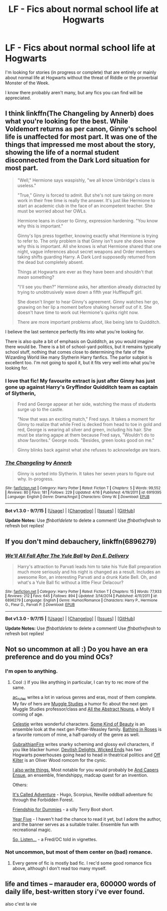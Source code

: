 #+TITLE: LF - Fics about normal school life at Hogwarts

* LF - Fics about normal school life at Hogwarts
:PROPERTIES:
:Score: 12
:DateUnix: 1442340468.0
:DateShort: 2015-Sep-15
:FlairText: Request
:END:
I'm looking for stories (in progress or complete) that are entirely or mainly about normal life at Hogwarts without the threat of Riddle or the proverbial Monster of the Week.

I know there probably aren't many, but any fics you can find will be appreciated.


** I think linkffn(The Changeling by Annerb) does what you're looking for the best. While Voldemort returns as per canon, Ginny's school life is unaffected for most part. It was one of the things that impressed me most about the story, showing the life of a normal student disconnected from the Dark Lord situation for most part.

#+begin_quote
  "Well," Hermione says waspishly, "we all know Umbridge's class is useless."

  "True," Ginny is forced to admit. But she's not sure taking on more work in their free time is really the answer. It's just like Hermione to start an academic club in the face of an incompetent teacher. She must be worried about her OWLs.

  Hermione leans in closer to Ginny, expression hardening. "You know why this is important."

  Ginny's lips press together, knowing exactly what Hermione is trying to refer to. The only problem is that Ginny isn't sure she does know why this is important. All she knows is what Hermione shared that one night, vague inferences about secret weapons and Order members taking shifts guarding Harry. A Dark Lord supposedly returned from the dead but completely absent.

  Things at Hogwarts are ever as they have been and shouldn't that /mean/ something?

  "I'll see you then?" Hermione asks, her attention already distracted by trying to unobtrusively wave down a fifth year Hufflepuff girl.

  She doesn't linger to hear Ginny's agreement. Ginny watches her go, gnawing on her lip a moment before shaking herself out of it. She doesn't have time to work out Hermione's quirks right now.

  There are more important problems afoot, like being late to Quidditch.
#+end_quote

I believe the last sentence perfectly fits into what you're looking for.

There is also quite a bit of emphasis on Quidditch, as you would imagine there would be. There is a bit of school-yard politics, but it remains typically school stuff, nothing that comes close to determining the fate of the Wizarding World like many Slytherin Harry fanfics. The parlor subplot is excellent too. I'm not going to spoil it, but it fits very well into what you're looking for.
:PROPERTIES:
:Author: PsychoGeek
:Score: 3
:DateUnix: 1442343372.0
:DateShort: 2015-Sep-15
:END:

*** I love that fic! My favourite extract is just after Ginny has just gone up against Harry's Gryffindor Quidditch team as captain of Slytherin,

#+begin_quote
  Fred and George appear at her side, watching the mass of students surge up to the castle.

  "Now that was an exciting match," Fred says. It takes a moment for Ginny to realize that while Fred is decked from head to toe in gold and red, George is wearing all silver and green, including his hair. She must be staring agape at them because Fred says, "Wouldn't do to show favorites." George nods. "Besides, green looks good on me."

  Ginny blinks back against what she refuses to acknowledge are tears.
#+end_quote
:PROPERTIES:
:Score: 3
:DateUnix: 1442344281.0
:DateShort: 2015-Sep-15
:END:


*** [[http://www.fanfiction.net/s/6919395/1/][*/The Changeling/*]] by [[https://www.fanfiction.net/u/763509/Annerb][/Annerb/]]

#+begin_quote
  Ginny is sorted into Slytherin. It takes her seven years to figure out why. In-progress.
#+end_quote

^{/Site/: [[http://www.fanfiction.net/][fanfiction.net]] *|* /Category/: Harry Potter *|* /Rated/: Fiction T *|* /Chapters/: 5 *|* /Words/: 99,552 *|* /Reviews/: 80 *|* /Favs/: 181 *|* /Follows/: 229 *|* /Updated/: 4/16 *|* /Published/: 4/19/2011 *|* /id/: 6919395 *|* /Language/: English *|* /Genre/: Drama/Angst *|* /Characters/: Ginny W. *|* /Download/: [[http://www.p0ody-files.com/ff_to_ebook/mobile/makeEpub.php?id=6919395][EPUB]]}

--------------

*Bot v1.3.0 - 9/7/15* *|* [[[https://github.com/tusing/reddit-ffn-bot/wiki/Usage][Usage]]] | [[[https://github.com/tusing/reddit-ffn-bot/wiki/Changelog][Changelog]]] | [[[https://github.com/tusing/reddit-ffn-bot/issues/][Issues]]] | [[[https://github.com/tusing/reddit-ffn-bot/][GitHub]]]

*Update Notes:* Use /ffnbot!delete/ to delete a comment! Use /ffnbot!refresh/ to refresh bot replies!
:PROPERTIES:
:Author: FanfictionBot
:Score: 2
:DateUnix: 1442343469.0
:DateShort: 2015-Sep-15
:END:


** If you don't mind debauchery, linkffn(6896279)
:PROPERTIES:
:Author: deirox
:Score: 3
:DateUnix: 1442341692.0
:DateShort: 2015-Sep-15
:END:

*** [[http://www.fanfiction.net/s/6896279/1/][*/We'll All Fall After The Yule Ball/*]] by [[https://www.fanfiction.net/u/1278662/Don-E-Delivery][/Don E. Delivery/]]

#+begin_quote
  Harry's attraction to Parvati leads him to take his Yule Ball preparation much more seriously and his night is changed as a result. Includes an awesome Ron, an interesting Parvati and a drunk Katie Bell. Oh, and what's a Yule Ball fic without a little Fleur Delacour?
#+end_quote

^{/Site/: [[http://www.fanfiction.net/][fanfiction.net]] *|* /Category/: Harry Potter *|* /Rated/: Fiction T *|* /Chapters/: 15 *|* /Words/: 77,933 *|* /Reviews/: 212 *|* /Favs/: 645 *|* /Follows/: 894 *|* /Updated/: 3/14/2014 *|* /Published/: 4/11/2011 *|* /id/: 6896279 *|* /Language/: English *|* /Genre/: Humor/Romance *|* /Characters/: Harry P., Hermione G., Fleur D., Parvati P. *|* /Download/: [[http://www.p0ody-files.com/ff_to_ebook/mobile/makeEpub.php?id=6896279][EPUB]]}

--------------

*Bot v1.3.0 - 9/7/15* *|* [[[https://github.com/tusing/reddit-ffn-bot/wiki/Usage][Usage]]] | [[[https://github.com/tusing/reddit-ffn-bot/wiki/Changelog][Changelog]]] | [[[https://github.com/tusing/reddit-ffn-bot/issues/][Issues]]] | [[[https://github.com/tusing/reddit-ffn-bot/][GitHub]]]

*Update Notes:* Use /ffnbot!delete/ to delete a comment! Use /ffnbot!refresh/ to refresh bot replies!
:PROPERTIES:
:Author: FanfictionBot
:Score: 1
:DateUnix: 1442341714.0
:DateShort: 2015-Sep-15
:END:


** Not so uncommon at all :) Do you have an era preference and do you mind OCs?
:PROPERTIES:
:Author: someorangegirl
:Score: 2
:DateUnix: 1442342943.0
:DateShort: 2015-Sep-15
:END:

*** I'm open to anything.
:PROPERTIES:
:Score: 1
:DateUnix: 1442343937.0
:DateShort: 2015-Sep-15
:END:

**** Cool :) If you like anything in particular, I can try to rec more of the same.

[[http://www.harrypotterfanfiction.com/viewuser.php?showuid=104605][ac_rules]] writes a lot in various genres and eras, most of them complete. My fav of hers are [[http://www.harrypotterfanfiction.com/viewstory.php?psid=307662][Muggle Studies]] a humor fic about the next gen Muggle Studies professor/class and [[http://www.harrypotterfanfiction.com/viewstory.php?psid=309592][All the Abstract Nouns]], a Molly II coming of age.

[[http://www.harrypotterfanfiction.com/viewuser.php?showuid=168043][Celestie]] writes wonderful characters. [[http://www.harrypotterfanfiction.com/viewstory.php?psid=304128][Some Kind of Beauty]] is an ensemble look at the next gen Potter-Weasley family. [[http://www.harrypotterfanfiction.com/viewstory.php?psid=294705][Bathing in Roses]] is a favorite romcom of mine, a half-parody of the genre as well.

[[http://www.harrypotterfanfiction.com/viewuser.php?showuid=30185][GubraithianFire]] writes snarky scheming and glossy evil characters, if you like blacker humor. [[http://www.harrypotterfanfiction.com/viewstory.php?psid=327575][Devilish Delights, Wicked Ends]] has two Hogwarts powerhouses going head to head in theatrical politics and [[http://www.harrypotterfanfiction.com/viewstory.php?psid=293489][Off Kilter]] is an Oliver Wood romcom for the cynic.

[[http://www.harrypotterfanfiction.com/viewuser.php?showuid=151202][I also write things.]] Most notable for you would probably be [[http://www.harrypotterfanfiction.com/viewstory.php?psid=294543][And Capers Ensue]], an ensemble, friendshippy, madcap quest for an invention.

Others:

[[http://www.harrypotterfanfiction.com/viewstory.php?psid=293736][It's Called Adventure]] - Hugo, Scorpius, Neville oddball adventure fic through the Forbidden Forest.

[[http://www.harrypotterfanfiction.com/viewstory.php?psid=295307][Friendship for Dummies]] - a silly Terry Boot short.

[[http://www.harrypotterfanfiction.com/viewstory.php?psid=329137][Year Five]] - I haven't had the chance to read it yet, but I adore the author, and the banner serves as a suitable trailer. Ensemble fun with recreational magic.

[[http://www.harrypotterfanfiction.com/viewstory.php?psid=304027][So, Listen...]] - a Fred/OC told in vignettes.
:PROPERTIES:
:Author: someorangegirl
:Score: 1
:DateUnix: 1442365834.0
:DateShort: 2015-Sep-16
:END:


*** Not uncommon, but most of them center on (bad) romance.
:PROPERTIES:
:Author: Almavet
:Score: 1
:DateUnix: 1442358171.0
:DateShort: 2015-Sep-16
:END:

**** Every genre of fic is mostly bad fic. I rec'd some good romance fics above, although I don't read too many myself.
:PROPERTIES:
:Author: someorangegirl
:Score: 1
:DateUnix: 1442365927.0
:DateShort: 2015-Sep-16
:END:


** life and times -- marauder era, 600000 words of daily life, best-written story i've ever found.

also c'est la vie
:PROPERTIES:
:Author: flagamuffin
:Score: 1
:DateUnix: 1442370249.0
:DateShort: 2015-Sep-16
:END:
